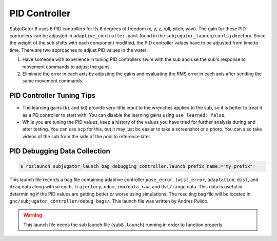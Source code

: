 PID Controller
--------------

SubjuGator 8 uses 6 PID controllers for its 6 degrees of freedom (x, y, z, roll, pitch, yaw). The gain for these PID controllers can be adjusted in ``adaptive_controller.yaml`` found in the ``subjugator_launch/config`` directory. Since the weight of the sub shifts with each component modified, the PID controller values have to be adjusted from time to time. There are two approaches to adjust PID values in the water:

1. Have someone with experience in tuning PID controllers swim with the sub and use the sub's response to movement commands to adjust the gains.
2. Eliminate the error in each axis by adjusting the gains and evaluating the RMS error in each axis after sending the same movement commands.

PID Controller Tuning Tips
~~~~~~~~~~~~~~~~~~~~~~~~~~

* The learning gains (``ki`` and ``kd``) provide very little input to the wrenches applied to the sub, so it is better to treat it as a PD controller to start with. You can disable the learning gains using ``use_learned: false``.
* While you are tuning the PID values, keep a history of the values you have tried for further analysis during and after testing. You can use ``scp`` for this, but it may just be easier to take a screenshot or a photo. You can also take videos of the sub from the side of the pool to reference later.

PID Debugging Data Collection
~~~~~~~~~~~~~~~~~~~~~~~~~~~~~~~

.. code-block:: bash

    $ roslaunch subjugator_launch bag_debugging_controller.launch prefix_name:="my_prefix"

This launch file records a bag file containing adaptive controller ``pose_error``, ``twist_error``, ``adaptation``, ``dist``, and ``drag`` data along with ``wrench``, ``trajectory``, ``odom``, ``imu/data_raw``, and ``dvl/range`` data. This data is useful in determining if the PID values are getting better or worse using simulations. The resulting bag file will be located in ``gnc/subjugator_controller/debug_bags/``. This launch file was written by Andres Pulido.

.. warning::

    This launch file needs the sub launch file (``sub8.launch``) running in order to function properly.
